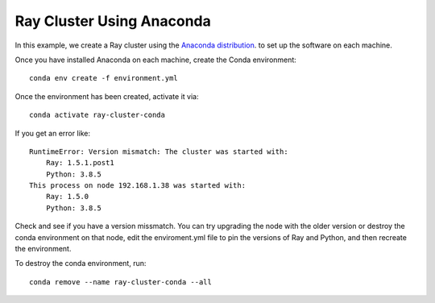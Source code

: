 Ray Cluster Using Anaconda
==========================

In this example, we create a Ray cluster using the
`Anaconda distribution <https://www.anaconda.com/products/individual>`_.
to set up the software on each machine.

Once you have installed Anaconda on each machine, create the Conda environment::

  conda env create -f environment.yml

Once the environment has been created, activate it via::

  conda activate ray-cluster-conda

If you get an error like::

  RuntimeError: Version mismatch: The cluster was started with:
      Ray: 1.5.1.post1
      Python: 3.8.5
  This process on node 192.168.1.38 was started with:
      Ray: 1.5.0
      Python: 3.8.5

Check and see if you have a version missmatch. You can try upgrading the node with the older
version or destroy the conda environment on that node, edit the enviroment.yml file to
pin the versions of Ray and Python, and then recreate the environment.

To destroy the conda environment, run::

  conda remove --name ray-cluster-conda --all


